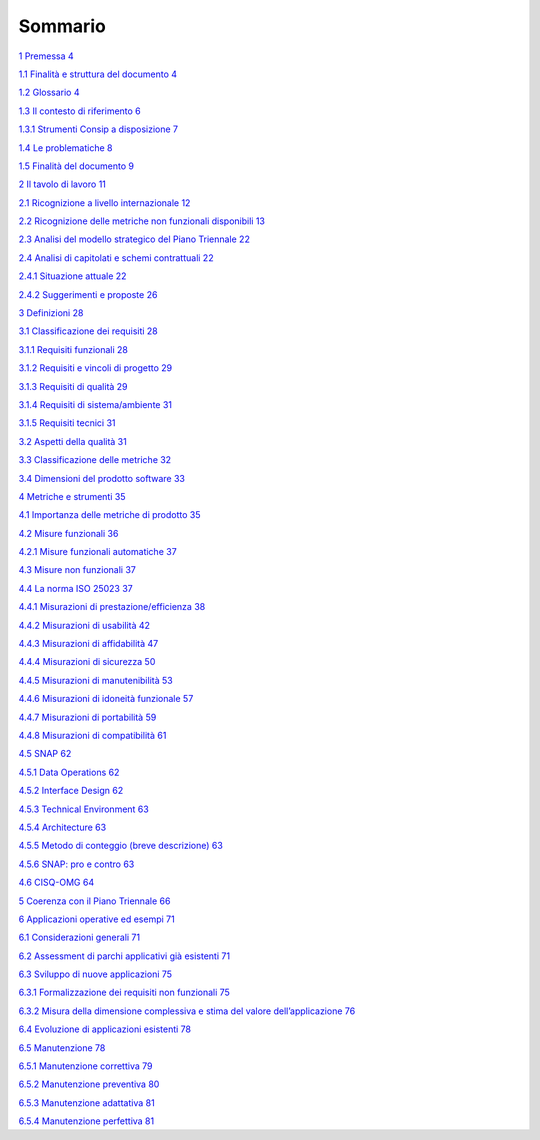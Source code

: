 Sommario
--------

`1 Premessa 4 <#premessa>`__

`1.1 Finalità e struttura del documento 4 <#finalità-e-struttura-del-documento>`__

`1.2 Glossario 4 <#glossario>`__

`1.3 Il contesto di riferimento 6 <#il-contesto-di-riferimento>`__

`1.3.1 Strumenti Consip a disposizione 7 <#strumenti-consip-a-disposizione>`__

`1.4 Le problematiche 8 <#le-problematiche>`__

`1.5 Finalità del documento 9 <#finalità-del-documento>`__

`2 Il tavolo di lavoro 11 <#il-tavolo-di-lavoro>`__

`2.1 Ricognizione a livello internazionale 12 <#ricognizione-a-livello-internazionale>`__

`2.2 Ricognizione delle metriche non funzionali disponibili 13 <#ricognizione-delle-metriche-non-funzionali-disponibili>`__

`2.3 Analisi del modello strategico del Piano Triennale 22 <#analisi-del-modello-strategico-del-piano-triennale>`__

`2.4 Analisi di capitolati e schemi contrattuali 22 <#analisi-di-capitolati-e-schemi-contrattuali>`__

`2.4.1 Situazione attuale 22 <#situazione-attuale>`__

`2.4.2 Suggerimenti e proposte 26 <#suggerimenti-e-proposte>`__

`3 Definizioni 28 <#definizioni>`__

`3.1 Classificazione dei requisiti 28 <#classificazione-dei-requisiti>`__

`3.1.1 Requisiti funzionali 28 <#requisiti-funzionali>`__

`3.1.2 Requisiti e vincoli di progetto 29 <#requisiti-e-vincoli-di-progetto>`__

`3.1.3 Requisiti di qualità 29 <#requisiti-di-qualità>`__

`3.1.4 Requisiti di sistema/ambiente 31 <#requisiti-di-sistemaambiente>`__

`3.1.5 Requisiti tecnici 31 <#requisiti-tecnici>`__

`3.2 Aspetti della qualità 31 <#aspetti-della-qualità>`__

`3.3 Classificazione delle metriche 32 <#classificazione-delle-metriche>`__

`3.4 Dimensioni del prodotto software 33 <#dimensioni-del-prodotto-software>`__

`4 Metriche e strumenti 35 <#metriche-e-strumenti>`__

`4.1 Importanza delle metriche di prodotto 35 <#importanza-delle-metriche-di-prodotto>`__

`4.2 Misure funzionali 36 <#misure-funzionali>`__

`4.2.1 Misure funzionali automatiche 37 <#misure-funzionali-automatiche>`__

`4.3 Misure non funzionali 37 <#misure-non-funzionali>`__

`4.4 La norma ISO 25023 37 <#la-norma-iso-25023>`__

`4.4.1 Misurazioni di prestazione/efficienza 38 <#misurazioni-di-prestazioneefficienza>`__

`4.4.2 Misurazioni di usabilità 42 <#misurazioni-di-usabilità>`__

`4.4.3 Misurazioni di affidabilità 47 <#misurazioni-di-affidabilità>`__

`4.4.4 Misurazioni di sicurezza 50 <#misurazioni-di-sicurezza>`__

`4.4.5 Misurazioni di manutenibilità 53 <#misurazioni-di-manutenibilità>`__

`4.4.6 Misurazioni di idoneità funzionale 57 <#misurazioni-di-idoneità-funzionale>`__

`4.4.7 Misurazioni di portabilità 59 <#misurazioni-di-portabilità>`__

`4.4.8 Misurazioni di compatibilità 61 <#misurazioni-di-compatibilità>`__

`4.5 SNAP 62 <#snap>`__

`4.5.1 Data Operations 62 <#data-operations>`__

`4.5.2 Interface Design 62 <#interface-design>`__

`4.5.3 Technical Environment 63 <#technical-environment>`__

`4.5.4 Architecture 63 <#architecture>`__

`4.5.5 Metodo di conteggio (breve descrizione) 63 <#metodo-di-conteggio-breve-descrizione>`__

`4.5.6 SNAP: pro e contro 63 <#snap-pro-e-contro>`__

`4.6 CISQ-OMG 64 <#cisq-omg>`__

`5 Coerenza con il Piano Triennale 66 <#coerenza-con-il-piano-triennale>`__

`6 Applicazioni operative ed esempi 71 <#applicazioni-operative-ed-esempi>`__

`6.1 Considerazioni generali 71 <#considerazioni-generali>`__

`6.2 Assessment di parchi applicativi già esistenti 71 <#assessment-di-parchi-applicativi-già-esistenti>`__

`6.3 Sviluppo di nuove applicazioni 75 <#sviluppo-di-nuove-applicazioni>`__

`6.3.1 Formalizzazione dei requisiti non funzionali 75 <#formalizzazione-dei-requisiti-non-funzionali>`__

`6.3.2 Misura della dimensione complessiva e stima del valore dell’applicazione 76 <#misura-della-dimensione-complessiva-e-stima-del-valore-dellapplicazione>`__

`6.4 Evoluzione di applicazioni esistenti 78 <#evoluzione-di-applicazioni-esistenti>`__

`6.5 Manutenzione 78 <#manutenzione>`__

`6.5.1 Manutenzione correttiva 79 <#manutenzione-correttiva>`__

`6.5.2 Manutenzione preventiva 80 <#manutenzione-preventiva>`__

`6.5.3 Manutenzione adattativa 81 <#manutenzione-adattativa>`__

`6.5.4 Manutenzione perfettiva 81 <#manutenzione-perfettiva>`__